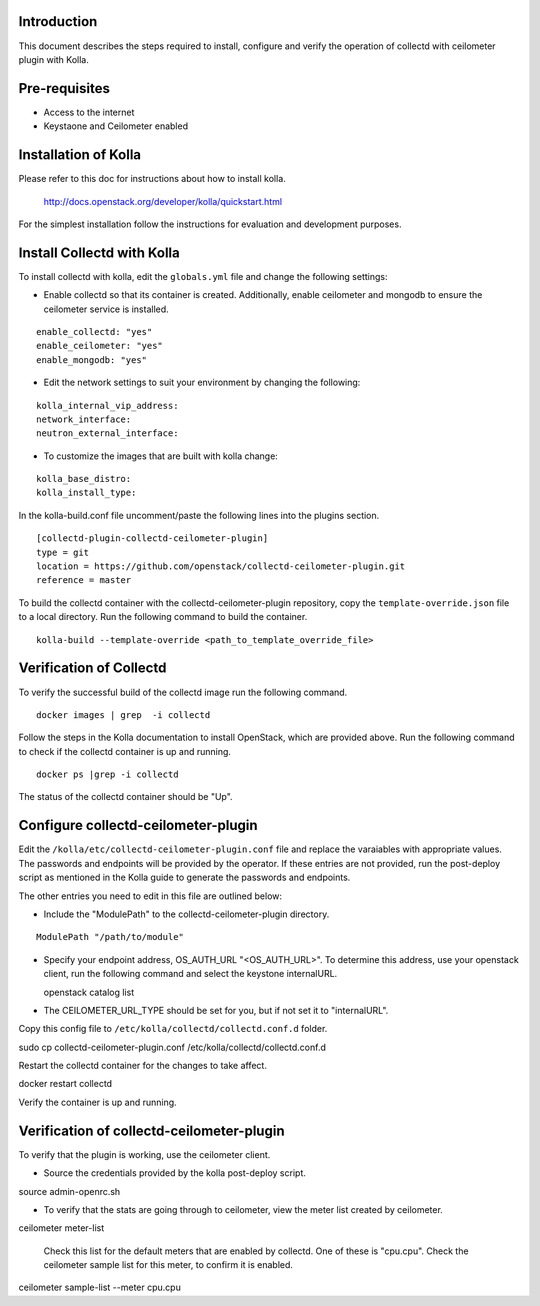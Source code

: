 Introduction
============

This document describes the steps required to install, configure and verify the
operation of collectd with ceilometer plugin with Kolla.

Pre-requisites
==============

- Access to the internet
- Keystaone and Ceilometer enabled

Installation of Kolla
=====================

Please refer to this doc for instructions about how to install kolla.

    http://docs.openstack.org/developer/kolla/quickstart.html

For the simplest installation follow the instructions for evaluation and
development purposes.

Install Collectd with Kolla
===========================

To install collectd with kolla, edit the ``globals.yml`` file and change the
following settings:

* Enable collectd so that its container is created. Additionally, enable
  ceilometer and mongodb to ensure the ceilometer service is installed.

::

  enable_collectd: "yes"
  enable_ceilometer: "yes"
  enable_mongodb: "yes"

* Edit the network settings to suit your environment by changing the
  following:

::

   kolla_internal_vip_address:
   network_interface:
   neutron_external_interface:

* To customize the images that are built with kolla change:

::

  kolla_base_distro:
  kolla_install_type:

In the kolla-build.conf file uncomment/paste the following lines into
the plugins section.

::

    [collectd-plugin-collectd-ceilometer-plugin]
    type = git
    location = https://github.com/openstack/collectd-ceilometer-plugin.git
    reference = master

To build the collectd container with the collectd-ceilometer-plugin
repository, copy the ``template-override.json`` file to a local directory.
Run the following command to build the container.

::

    kolla-build --template-override <path_to_template_override_file>

Verification of Collectd
========================

To verify the successful build of the collectd image run the following command.

::

    docker images | grep  -i collectd

Follow the steps in the Kolla documentation to install OpenStack, which are
provided above. Run the following command to check if the collectd container
is up and running.

::

    docker ps |grep -i collectd

The status of the collectd container should be "Up".

Configure collectd-ceilometer-plugin
====================================

Edit the ``/kolla/etc/collectd-ceilometer-plugin.conf`` file and replace the
varaiables with appropriate values. The passwords and endpoints will be
provided by the operator. If these entries are not provided, run the
post-deploy script as mentioned in the Kolla guide to generate the passwords
and endpoints.

The other entries you need to edit in this file are outlined below:

* Include the "ModulePath" to the collectd-ceilometer-plugin directory.

::

  ModulePath "/path/to/module"

* Specify your endpoint address, OS_AUTH_URL "<OS_AUTH_URL>". To determine this
  address, use your openstack client, run the following command and select the
  keystone internalURL.

  | openstack catalog list

* The CEILOMETER_URL_TYPE should be set for you, but if not set it to
  "internalURL".

Copy this config file to ``/etc/kolla/collectd/collectd.conf.d`` folder.

| sudo cp collectd-ceilometer-plugin.conf /etc/kolla/collectd/collectd.conf.d

Restart the collectd container for the changes to take affect.

| docker restart collectd

Verify the container is up and running.

Verification of collectd-ceilometer-plugin
==========================================

To verify that the plugin is working, use the ceilometer client.

* Source the credentials provided by the kolla post-deploy script.

| source admin-openrc.sh

* To verify that the stats are going through to ceilometer, view the meter
  list created by ceilometer.

| ceilometer meter-list

  Check this list for the default meters that are enabled by collectd. One of
  these is "cpu.cpu". Check the ceilometer sample list for this meter, to
  confirm it is enabled.

| ceilometer sample-list --meter cpu.cpu

